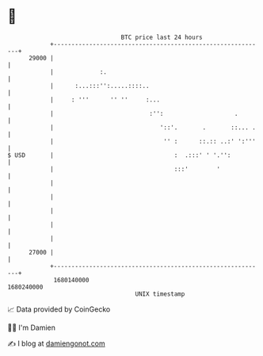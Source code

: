 * 👋

#+begin_example
                                   BTC price last 24 hours                    
               +------------------------------------------------------------+ 
         29000 |                                                            | 
               |             :.                                             | 
               |      :...:::'':.....::::..                                 | 
               |     : '''      '' ''     :...                              | 
               |                           :'':                    .        | 
               |                              '::'.       .       ::... .   | 
               |                               '' :      ::.:: ..:' ':'''   | 
   $ USD       |                                  :  .:::' ' '.'':          | 
               |                                  :::'        '             | 
               |                                                            | 
               |                                                            | 
               |                                                            | 
               |                                                            | 
               |                                                            | 
         27000 |                                                            | 
               +------------------------------------------------------------+ 
                1680140000                                        1680240000  
                                       UNIX timestamp                         
#+end_example
📈 Data provided by CoinGecko

🧑‍💻 I'm Damien

✍️ I blog at [[https://www.damiengonot.com][damiengonot.com]]
